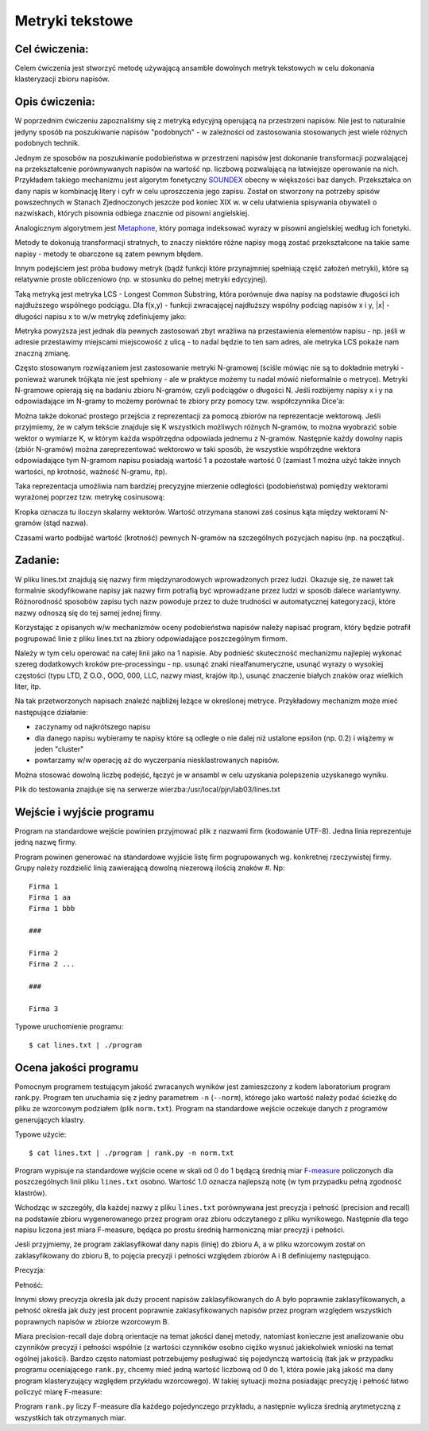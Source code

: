 Metryki tekstowe
================

Cel ćwiczenia:
--------------
Celem ćwiczenia jest stworzyć metodę używającą ansamble dowolnych metryk tekstowych w celu dokonania klasteryzacji zbioru napisów.

Opis ćwiczenia:
---------------
W poprzednim ćwiczeniu zapoznaliśmy się z metryką edycyjną operującą na przestrzeni napisów. Nie jest to naturalnie 
jedyny sposób na poszukiwanie napisów "podobnych" -  w zależności od zastosowania stosowanych jest wiele 
różnych podobnych technik.

Jednym ze sposobów na poszukiwanie podobieństwa w przestrzeni napisów jest dokonanie transformacji pozwalającej na 
przekształcenie porównywanych napisów na wartość np. liczbową pozwalającą na łatwiejsze operowanie na nich.
Przykładem takiego mechanizmu jest algorytm fonetyczny 
`SOUNDEX <http://en.wikipedia.org/wiki/Soundex>`_ obecny w większości baz danych.
Przekształca on dany napis w kombinację litery i cyfr w celu uproszczenia jego zapisu.
Został on stworzony na potrzeby spisów powszechnych w Stanach Zjednoczonych jeszcze pod koniec XIX w. w celu
ułatwienia spisywania obywateli o nazwiskach, których pisownia odbiega znacznie od pisowni angielskiej.

Analogicznym algorytmem jest 
`Metaphone <http://en.wikipedia.org/wiki/Metaphone>`_,
który pomaga indeksować wyrazy w pisowni angielskiej według ich fonetyki.

Metody te dokonują transformacji stratnych, to znaczy niektóre różne napisy mogą zostać przekształcone na takie same napisy 
- metody te obarczone są zatem pewnym błędem.

Innym podejściem jest próba budowy metryk (bądź funkcji które przynajmniej spełniają część założeń metryki), które 
są relatywnie proste obliczeniowo (np. w stosunku do pełnej metryki edycyjnej).

Taką metryką jest metryka LCS - Longest Common Substring, która porównuje dwa napisy na podstawie długości 
ich najdłuższego wspólnego podciągu. Dla f(x,y) - funkcji zwracającej najdłuższy wspólny podciąg napisów x i y, 
|x| - długości napisu x
to w/w metrykę zdefiniujemy jako:

.. image:: http://latex.codecogs.com/gif.latex?LCS(x%2Cy)%3D1-%5Cfrac%7B%7Cf(x%2Cy)%7C%7D%7Bmax(%7Cx%7C%2C%7Cy%7C)%7D

Metryka powyższa jest jednak dla pewnych zastosowań zbyt wrażliwa na przestawienia elementów napisu - 
np. jeśli w adresie przestawimy miejscami miejscowość z ulicą - to nadal będzie to ten sam adres, ale metryka 
LCS pokaże nam znaczną zmianę. 

Często stosowanym rozwiązaniem jest zastosowanie metryki N-gramowej (ściśle mówiąc nie są to dokładnie metryki -
ponieważ warunek trójkąta nie jest spełniony - ale w praktyce możemy tu nadal mówić nieformalnie o metryce).
Metryki N-gramowe opierają się na badaniu zbioru N-gramów, czyli podciągów o długości N. Jeśli rozbijemy napisy x i y 
na odpowiadające im N-gramy to możemy porównać te zbiory przy pomocy tzw. współczynnika Dice'a:

.. image:: http://latex.codecogs.com/gif.latex?DICE(x%2Cy)%3D1-%5Cfrac%7B2%5Ctimes%20%7CNgrams(x)%5Ccap%20Ngrams(y)%7C%7D%7B%7CNgrams(x)%7C%2B%7CNgrams(y)%7C%7D

Można także dokonać prostego przejścia z reprezentacji za pomocą zbiorów na reprezentacje wektorową. 
Jeśli przyjmiemy, że w całym tekście znajduje się K wszystkich możliwych różnych N-gramów, to można wyobrazić sobie 
wektor o wymiarze K, w którym każda współrzędna odpowiada jednemu z N-gramów. Następnie każdy dowolny napis 
(zbiór N-gramów) można zareprezentować wektorowo w taki sposób, że wszystkie współrzędne wektora 
odpowiadające tym N-gramom napisu posiadają wartość 1 a pozostałe wartość 0 (zamiast 1 można użyć także innych
wartości, np krotność, ważność N-gramu, itp). 

Taka reprezentacja umożliwia nam bardziej precyzyjne mierzenie odległości (podobieństwa) pomiędzy wektorami wyrażonej poprzez 
tzw. metrykę cosinusową:

.. image:: http://latex.codecogs.com/gif.latex?COSINE(x%2Cy)%3D1-%5Cfrac%7B%7CNgrams(x)%20%5Ccdot%20Ngrams(y)%7C%7D%7B%7CNgrams(x)%7C%7CNgrams(y)%7C%7D

Kropka oznacza tu iloczyn skalarny wektorów. Wartość otrzymana stanowi zaś cosinus kąta między wektorami 
N-gramów (stąd nazwa). 

Czasami warto podbijać wartość (krotność) pewnych N-gramów na szczególnych pozycjach napisu (np. na początku).

Zadanie:
--------
W pliku lines.txt znajdują się nazwy firm międzynarodowych wprowadzonych przez ludzi. Okazuje się, że nawet tak
formalnie skodyfikowane napisy jak nazwy firm potrafią być wprowadzane przez ludzi w sposób dalece wariantywny. 
Różnorodność sposobów zapisu tych nazw powoduje przez to duże trudności w automatycznej kategoryzacji, które nazwy
odnoszą się do tej samej jednej firmy.

Korzystając z opisanych w/w mechanizmów oceny podobieństwa napisów należy napisać program, który będzie potrafił
pogrupować linie z pliku lines.txt na zbiory odpowiadające poszczególnym firmom.

Należy w tym celu operować na całej linii jako na 1 napisie. Aby podnieść skuteczność mechanizmu najlepiej wykonać 
szereg dodatkowych kroków pre-processingu - np. usunąć znaki niealfanumeryczne, 
usunąć wyrazy o wysokiej częstości (typu LTD, Z O.O., OOO, 000, LLC, nazwy miast, krajów itp.), 
usunąć znaczenie białych znaków oraz wielkich liter, itp.

Na tak przetworzonych napisach znaleźć najbliżej leżące w określonej metryce. Przykładowy mechanizm może 
mieć następujące działanie:

- zaczynamy od najkrótszego napisu

- dla danego napisu wybieramy te napisy które są odległe o nie dalej niż ustalone epsilon (np. 0.2) i wiążemy w jeden "cluster"

- powtarzamy w/w operację aż do wyczerpania niesklastrowanych napisów.


Można stosować dowolną liczbę podejść, łączyć je w ansambl w celu uzyskania polepszenia uzyskanego wyniku.


Plik do testowania znajduje się na serwerze wierzba:/usr/local/pjn/lab03/lines.txt


Wejście i wyjście programu
--------------------------

Program na standardowe wejście powinien przyjmować plik z nazwami firm (kodowanie UTF-8). Jedna linia reprezentuje jedną
nazwę firmy. 

Program powinen generować na standardowe wyjście listę firm pogrupowanych wg. konkretnej rzeczywistej firmy. Grupy należy 
rozdzielić linią zawierającą dowolną niezerową ilością znaków #. Np::

  Firma 1
  Firma 1 aa
  Firma 1 bbb
  
  ###
  
  Firma 2 
  Firma 2 ...
  
  ###
  
  Firma 3


Typowe uruchomienie programu::

  $ cat lines.txt | ./program


Ocena jakości programu
----------------------

Pomocnym programem testującym jakość zwracanych wyników jest zamieszczony z kodem laboratorium program rank.py.
Program ten uruchamia się z jedny parametrem ``-n`` (``--norm``), którego jako wartość należy podać ścieżkę do pliku
ze wzorcowym podziałem (plik ``norm.txt``). Program na standardowe wejście oczekuje danych z programów generujących
klastry.

Typowe użycie::

  $ cat lines.txt | ./program | rank.py -n norm.txt

Program wypisuje na standardowe wyjście ocene w skali od 0 do 1 będącą średnią 
miar `F-measure <http://en.wikipedia.org/wiki/F-measure>`_ policzonych dla poszczególnych linii pliku ``lines.txt`` osobno. 
Wartość 1.0 oznacza najlepszą notę (w tym przypadku pełną zgodność klastrów).

Wchodząc w szczegóły, dla każdej nazwy z pliku ``lines.txt`` porównywana jest precyzja i pełność (precision and recall) 
na podstawie zbioru wygenerowanego przez program oraz zbioru odczytanego z pliku wynikowego. Następnie 
dla tego napisu liczona jest miara F-measure, będąca po prostu średnią harmoniczną miar precyzji i pełności.

Jesli przyjmiemy, że program zaklasyfikował dany napis (linię) do zbioru A, a w pliku wzorcowym został on 
zaklasyfikowany do zbioru B, to pojęcia precyzji i pełności względem zbiorów A i B definiujemy następująco. 

Precyzja:


.. image:: http://latex.codecogs.com/gif.latex?precision=\frac{|A\cap&space;B|}{|\overline{A}|} 


Pełność:


.. image:: http://latex.codecogs.com/gif.latex?recall=\frac{|A\cap&space;B|}{|\overline{B}|}



Innymi słowy precyzja określa jak duży procent napisów zaklasyfikowanych do A było poprawnie zaklasyfikowanych, 
a pełność określa jak duży jest procent poprawnie zaklasyfikowanych napisów przez program względem wszystkich poprawnych
napisów w zbiorze wzorcowym B.

Miara precision-recall daje dobrą orientacje na temat jakości danej metody, natomiast konieczne jest analizowanie
obu czynników precyzji i pełności wspólnie (z wartości czynników osobno ciężko wysnuć jakiekolwiek wnioski na temat 
ogólnej jakości). Bardzo często natomiast potrzebujemy posługiwać się pojedynczą wartością (tak jak w przypadku 
programu oceniającego ``rank.py``, chcemy mieć jedną wartość liczbową od 0 do 1, która powie jaką jakość ma dany 
program klasteryzujący względem przykładu wzorcowego). W takiej sytuacji można posiadając precyzję i pełność 
łatwo policzyć miarę F-measure:


.. image:: http://upload.wikimedia.org/math/9/9/1/991d55cc29b4867c88c6c22d438265f9.png


Program ``rank.py`` liczy F-measure dla każdego pojedynczego przykładu, a następnie wylicza średnią arytmetyczną
z wszystkich tak otrzymanych miar.
